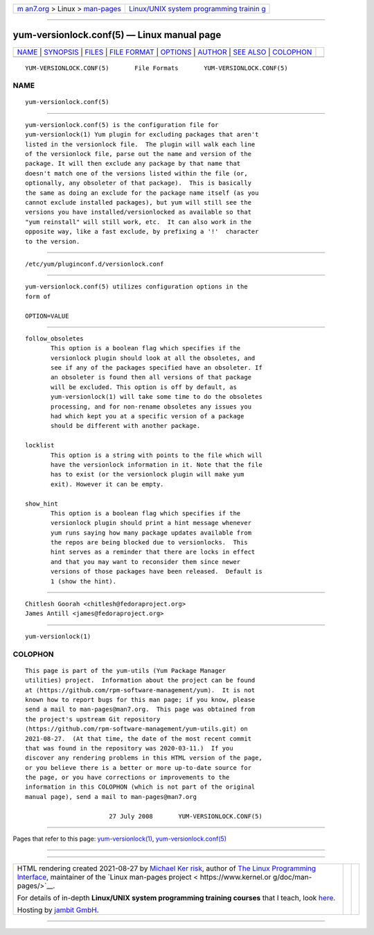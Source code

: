 .. container:: page-top

.. container:: nav-bar

   +----------------------------------+----------------------------------+
   | `m                               | `Linux/UNIX system programming   |
   | an7.org <../../../index.html>`__ | trainin                          |
   | > Linux >                        | g <http://man7.org/training/>`__ |
   | `man-pages <../index.html>`__    |                                  |
   +----------------------------------+----------------------------------+

--------------

yum-versionlock.conf(5) — Linux manual page
===========================================

+-----------------------------------+-----------------------------------+
| `NAME <#NAME>`__ \|               |                                   |
| `SYNOPSIS <#SYNOPSIS>`__ \|       |                                   |
| `FILES <#FILES>`__ \|             |                                   |
| `FILE FORMAT <#FILE_FORMAT>`__ \| |                                   |
| `OPTIONS <#OPTIONS>`__ \|         |                                   |
| `AUTHOR <#AUTHOR>`__ \|           |                                   |
| `SEE ALSO <#SEE_ALSO>`__ \|       |                                   |
| `COLOPHON <#COLOPHON>`__          |                                   |
+-----------------------------------+-----------------------------------+
| .. container:: man-search-box     |                                   |
+-----------------------------------+-----------------------------------+

::

   YUM-VERSIONLOCK.CONF(5)       File Formats       YUM-VERSIONLOCK.CONF(5)

NAME
-------------------------------------------------

::

          yum-versionlock.conf(5)


---------------------------------------------------------

::

          yum-versionlock.conf(5) is the configuration file for
          yum-versionlock(1) Yum plugin for excluding packages that aren't
          listed in the versionlock file.  The plugin will walk each line
          of the versionlock file, parse out the name and version of the
          package. It will then exclude any package by that name that
          doesn't match one of the versions listed within the file (or,
          optionally, any obsoleter of that package).  This is basically
          the same as doing an exclude for the package name itself (as you
          cannot exclude installed packages), but yum will still see the
          versions you have installed/versionlocked as available so that
          "yum reinstall" will still work, etc.  It can also work in the
          opposite way, like a fast exclude, by prefixing a '!'  character
          to the version.


---------------------------------------------------

::

          /etc/yum/pluginconf.d/versionlock.conf


---------------------------------------------------------------

::

          yum-versionlock.conf(5) utilizes configuration options in the
          form of

          OPTION=VALUE


-------------------------------------------------------

::

          follow_obsoletes
                 This option is a boolean flag which specifies if the
                 versionlock plugin should look at all the obsoletes, and
                 see if any of the packages specified have an obsoleter. If
                 an obsoleter is found then all versions of that package
                 will be excluded. This option is off by default, as
                 yum-versionlock(1) will take some time to do the obsoletes
                 processing, and for non-rename obsoletes any issues you
                 had which kept you at a specific version of a package
                 should be different with another package.

          locklist
                 This option is a string with points to the file which will
                 have the versionlock information in it. Note that the file
                 has to exist (or the versionlock plugin will make yum
                 exit). However it can be empty.

          show_hint
                 This option is a boolean flag which specifies if the
                 versionlock plugin should print a hint message whenever
                 yum runs saying how many package updates available from
                 the repos are being blocked due to versionlocks.  This
                 hint serves as a reminder that there are locks in effect
                 and that you may want to reconsider them since newer
                 versions of those packages have been released.  Default is
                 1 (show the hint).


-----------------------------------------------------

::

                 Chitlesh Goorah <chitlesh@fedoraproject.org>
                 James Antill <james@fedoraproject.org>


---------------------------------------------------------

::

          yum-versionlock(1)

COLOPHON
---------------------------------------------------------

::

          This page is part of the yum-utils (Yum Package Manager
          utilities) project.  Information about the project can be found
          at ⟨https://github.com/rpm-software-management/yum⟩.  It is not
          known how to report bugs for this man page; if you know, please
          send a mail to man-pages@man7.org.  This page was obtained from
          the project's upstream Git repository
          ⟨https://github.com/rpm-software-management/yum-utils.git⟩ on
          2021-08-27.  (At that time, the date of the most recent commit
          that was found in the repository was 2020-03-11.)  If you
          discover any rendering problems in this HTML version of the page,
          or you believe there is a better or more up-to-date source for
          the page, or you have corrections or improvements to the
          information in this COLOPHON (which is not part of the original
          manual page), send a mail to man-pages@man7.org

                                 27 July 2008       YUM-VERSIONLOCK.CONF(5)

--------------

Pages that refer to this page:
`yum-versionlock(1) <../man1/yum-versionlock.1.html>`__, 
`yum-versionlock.conf(5) <../man5/yum-versionlock.conf.5.html>`__

--------------

--------------

.. container:: footer

   +-----------------------+-----------------------+-----------------------+
   | HTML rendering        |                       | |Cover of TLPI|       |
   | created 2021-08-27 by |                       |                       |
   | `Michael              |                       |                       |
   | Ker                   |                       |                       |
   | risk <https://man7.or |                       |                       |
   | g/mtk/index.html>`__, |                       |                       |
   | author of `The Linux  |                       |                       |
   | Programming           |                       |                       |
   | Interface <https:     |                       |                       |
   | //man7.org/tlpi/>`__, |                       |                       |
   | maintainer of the     |                       |                       |
   | `Linux man-pages      |                       |                       |
   | project <             |                       |                       |
   | https://www.kernel.or |                       |                       |
   | g/doc/man-pages/>`__. |                       |                       |
   |                       |                       |                       |
   | For details of        |                       |                       |
   | in-depth **Linux/UNIX |                       |                       |
   | system programming    |                       |                       |
   | training courses**    |                       |                       |
   | that I teach, look    |                       |                       |
   | `here <https://ma     |                       |                       |
   | n7.org/training/>`__. |                       |                       |
   |                       |                       |                       |
   | Hosting by `jambit    |                       |                       |
   | GmbH                  |                       |                       |
   | <https://www.jambit.c |                       |                       |
   | om/index_en.html>`__. |                       |                       |
   +-----------------------+-----------------------+-----------------------+

--------------

.. container:: statcounter

   |Web Analytics Made Easy - StatCounter|

.. |Cover of TLPI| image:: https://man7.org/tlpi/cover/TLPI-front-cover-vsmall.png
   :target: https://man7.org/tlpi/
.. |Web Analytics Made Easy - StatCounter| image:: https://c.statcounter.com/7422636/0/9b6714ff/1/
   :class: statcounter
   :target: https://statcounter.com/
